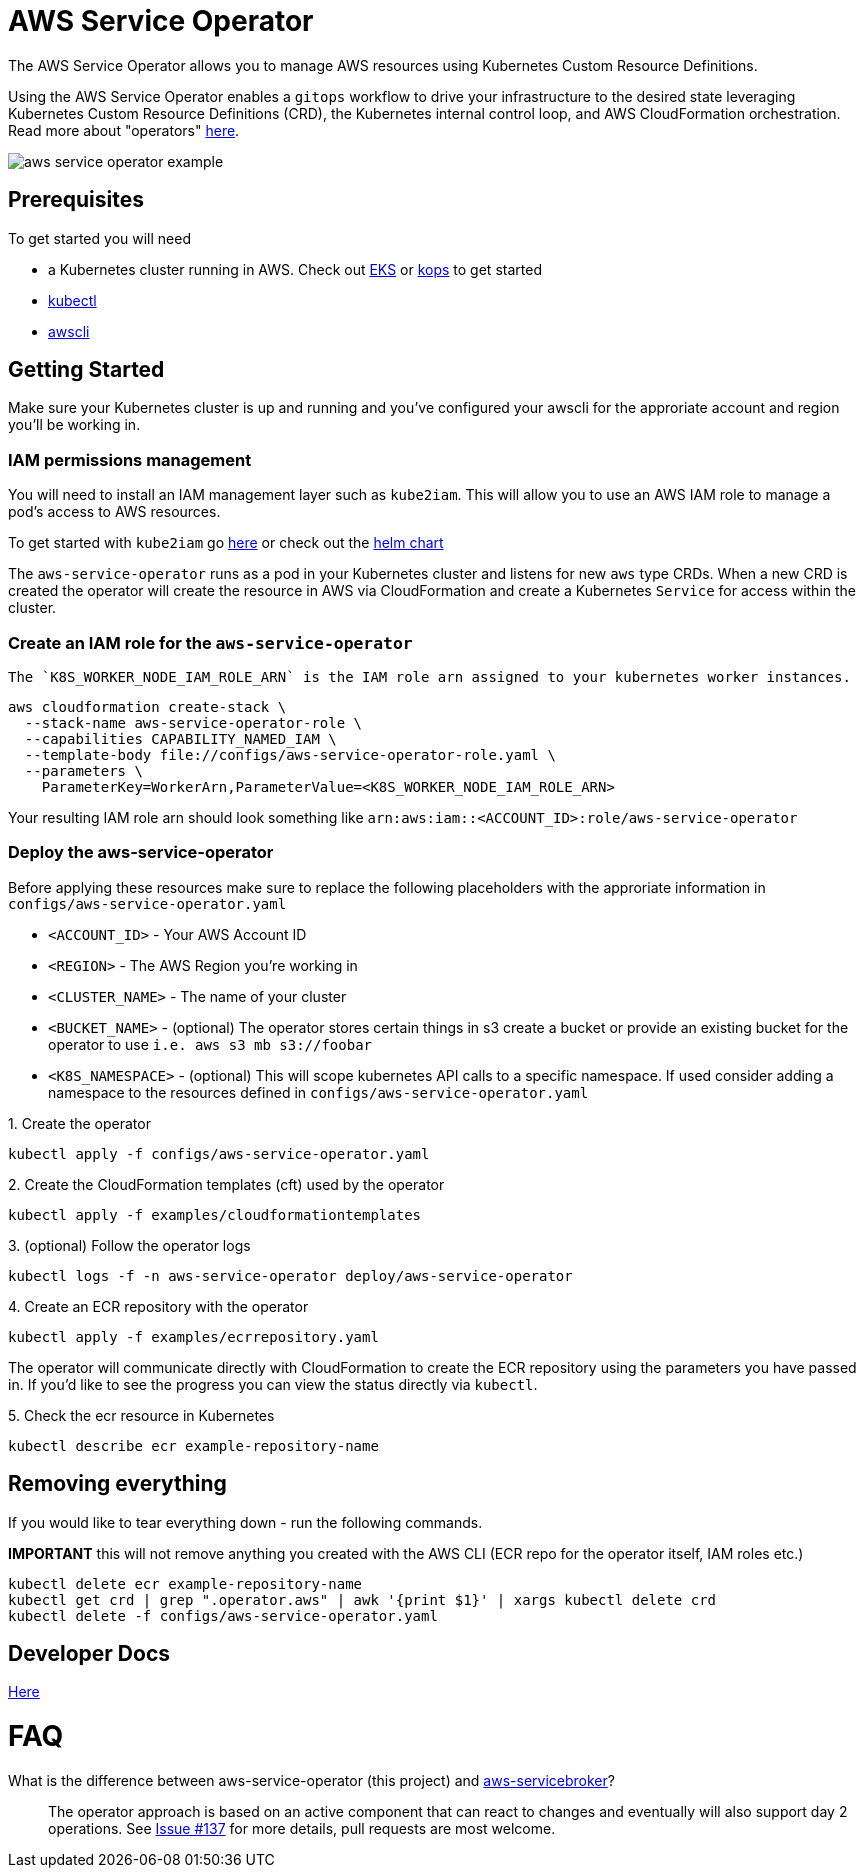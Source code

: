= AWS Service Operator

The AWS Service Operator allows you to manage AWS resources using
Kubernetes Custom Resource Definitions.

Using the AWS Service Operator enables a `gitops` workflow to drive your infrastructure to the desired state leveraging Kubernetes Custom Resource Definitions (CRD), the Kubernetes internal control loop, and AWS CloudFormation orchestration.  Read more about "operators" link:https://coreos.com/operators/[here].

image::aws-service-operator-example.gif[]

== Prerequisites

To get started you will need

- a Kubernetes cluster running in AWS. Check out link:https://docs.aws.amazon.com/eks/latest/userguide/what-is-eks.html[EKS] or link:https://github.com/kubernetes/kops[kops] to get started
- link:https://kubernetes.io/docs/tasks/tools/install-kubectl/[kubectl]
- link:https://docs.aws.amazon.com/cli/latest/userguide/installing.html[awscli]

== Getting Started

Make sure your Kubernetes cluster is up and running and you've configured your awscli for the approriate account and region you'll be working in.

=== IAM permissions management

You will need to install an IAM management layer
such as `kube2iam`. This will allow you to use an AWS IAM role to manage a pod's
access to AWS resources.

To get started with `kube2iam` go link:https://github.com/jtblin/kube2iam[here] or check out the
link:https://github.com/helm/charts/tree/master/stable/kube2iam[helm chart]

The `aws-service-operator` runs as a pod in your Kubernetes cluster and listens for new `aws` type CRDs.
When a new CRD is created the operator will create the resource in AWS via CloudFormation and
create a Kubernetes `Service` for access within the cluster.

=== Create an IAM role for the `aws-service-operator`

 The `K8S_WORKER_NODE_IAM_ROLE_ARN` is the IAM role arn assigned to your kubernetes worker instances.

[source,shell]
aws cloudformation create-stack \
  --stack-name aws-service-operator-role \
  --capabilities CAPABILITY_NAMED_IAM \
  --template-body file://configs/aws-service-operator-role.yaml \
  --parameters \
    ParameterKey=WorkerArn,ParameterValue=<K8S_WORKER_NODE_IAM_ROLE_ARN>

Your resulting IAM role arn should look something like `arn:aws:iam::<ACCOUNT_ID>:role/aws-service-operator`

=== Deploy the aws-service-operator

Before applying these resources make sure to replace the following placeholders with the approriate information in `configs/aws-service-operator.yaml`

- `<ACCOUNT_ID>` - Your AWS Account ID
- `<REGION>` - The AWS Region you're working in
- `<CLUSTER_NAME>` - The name of your cluster
- `<BUCKET_NAME>` - (optional) The operator stores certain things in s3 create a bucket or provide an existing bucket for the operator to use `i.e. aws s3 mb s3://foobar`
- `<K8S_NAMESPACE>` - (optional) This will scope kubernetes API calls to a specific namespace. If used consider adding a namespace to the resources defined in `configs/aws-service-operator.yaml`


.1. Create the operator
[source,shell]
kubectl apply -f configs/aws-service-operator.yaml

.2. Create the CloudFormation templates (cft) used by the operator
[source,shell]
kubectl apply -f examples/cloudformationtemplates

.3. (optional) Follow the operator logs
[source,shell]
kubectl logs -f -n aws-service-operator deploy/aws-service-operator

.4. Create an ECR repository with the operator
[source,yaml]
kubectl apply -f examples/ecrrepository.yaml

The operator will communicate directly with CloudFormation to create the ECR repository using
the parameters you have passed in. If you'd like to see the progress you can
view the status directly via `kubectl`.

.5. Check the ecr resource in Kubernetes
[source,shell]
kubectl describe ecr example-repository-name

== Removing everything

If you would like to tear everything down - run the following commands.

*IMPORTANT* this will not remove anything you created with the AWS CLI (ECR repo for the operator itself, IAM roles etc.)

[source,shell]
kubectl delete ecr example-repository-name
kubectl get crd | grep ".operator.aws" | awk '{print $1}' | xargs kubectl delete crd
kubectl delete -f configs/aws-service-operator.yaml

== Developer Docs

link:development.adoc[Here]

= FAQ

What is the difference between aws-service-operator (this project) and link:https://github.com/awslabs/aws-servicebroker[aws-servicebroker]?::
  The operator approach is based on an active component that can react to changes and eventually will also support day 2 operations. See link:https://github.com/awslabs/aws-service-operator/issues/137[Issue #137] for more details, pull requests are most welcome.
